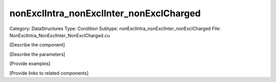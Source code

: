nonExclIntra_nonExclInter_nonExclCharged
-----------------------------------------

Category: DataStructures
Type: Condition
Subtype: nonExclIntra_nonExclInter_nonExclCharged
File: NonExclIntra_NonExclInter_NonExclCharged.cu

[Describe the component]

[Describe the parameters]

[Provide examples]

[Provide links to related components]